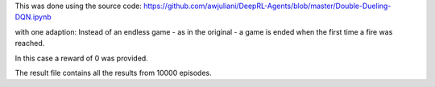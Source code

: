 This was done using the source code:
https://github.com/awjuliani/DeepRL-Agents/blob/master/Double-Dueling-DQN.ipynb

with one adaption:
Instead of an endless game - as in the original - a game is ended when
the first time a fire was reached.

In this case a reward of 0 was provided.

The result file contains all the results from 10000 episodes.

